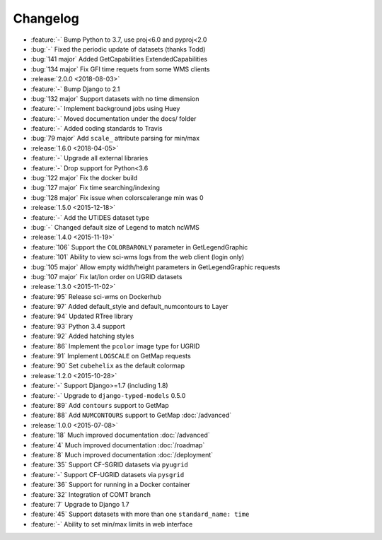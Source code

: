 =========
Changelog
=========

* :feature:`-` Bump Python to 3.7, use proj<6.0 and pyproj<2.0
* :bug:`-` Fixed the periodic update of datasets (thanks Todd)
* :bug:`141 major` Added GetCapabilities ExtendedCapabilities
* :bug:`134 major` Fix GFI time requets from some WMS clients
* :release:`2.0.0 <2018-08-03>`
* :feature:`-` Bump Django to 2.1
* :bug:`132 major` Support datasets with no time dimension
* :feature:`-` Implement background jobs using Huey
* :feature:`-` Moved documentation under the docs/ folder
* :feature:`-` Added coding standards to Travis
* :bug:`79 major` Add ``scale_`` attribute parsing for min/max
* :release:`1.6.0 <2018-04-05>`
* :feature:`-` Upgrade all external libraries
* :feature:`-` Drop support for Python<3.6
* :bug:`122 major` Fix the docker build
* :bug:`127 major` Fix time searching/indexing
* :bug:`128 major` Fix issue when colorscalerange min was 0
* :release:`1.5.0 <2015-12-18>`
* :feature:`-` Add the UTIDES dataset type
* :bug:`-` Changed default size of Legend to match ncWMS
* :release:`1.4.0 <2015-11-19>`
* :feature:`106` Support the ``COLORBARONLY`` parameter in GetLegendGraphic
* :feature:`101` Ability to view sci-wms logs from the web client (login only)
* :bug:`105 major` Allow empty width/height parameters in GetLegendGraphic requests
* :bug:`107 major` Fix lat/lon order on UGRID datasets
* :release:`1.3.0 <2015-11-02>`
* :feature:`95` Release sci-wms on Dockerhub
* :feature:`97` Added default_style and default_numcontours to Layer
* :feature:`94` Updated RTree library
* :feature:`93` Python 3.4 support
* :feature:`92` Added hatching styles
* :feature:`86` Implement the ``pcolor`` image type for UGRID
* :feature:`91` Implement ``LOGSCALE`` on GetMap requests
* :feature:`90` Set ``cubehelix`` as the default colormap
* :release:`1.2.0 <2015-10-28>`
* :feature:`-` Support Django>=1.7 (including 1.8)
* :feature:`-` Upgrade to ``django-typed-models`` 0.5.0
* :feature:`89` Add ``contours`` support to GetMap
* :feature:`88` Add ``NUMCONTOURS`` support to GetMap :doc:`/advanced`
* :release:`1.0.0 <2015-07-08>`
* :feature:`18` Much improved documentation :doc:`/advanced`
* :feature:`4` Much improved documentation :doc:`/roadmap`
* :feature:`8` Much improved documentation :doc:`/deployment`
* :feature:`35` Support CF-SGRID datasets via ``pyugrid``
* :feature:`-` Support CF-UGRID datasets via ``pysgrid``
* :feature:`36` Support for running in a Docker container
* :feature:`32` Integration of COMT branch
* :feature:`7` Upgrade to Django 1.7
* :feature:`45` Support datasets with more than one ``standard_name: time``
* :feature:`-` Ability to set min/max limits in web interface
